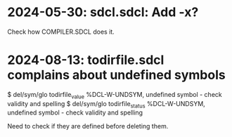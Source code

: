 * 2024-05-30: sdcl.sdcl: Add -x?
Check how COMPILER.SDCL does it.
* 2024-08-13: todirfile.sdcl complains about undefined symbols

$ del/sym/glo todirfile_value
%DCL-W-UNDSYM, undefined symbol - check validity and spelling
$ del/sym/glo todirfile_status
%DCL-W-UNDSYM, undefined symbol - check validity and spelling

Need to check if they are defined before deleting them.

